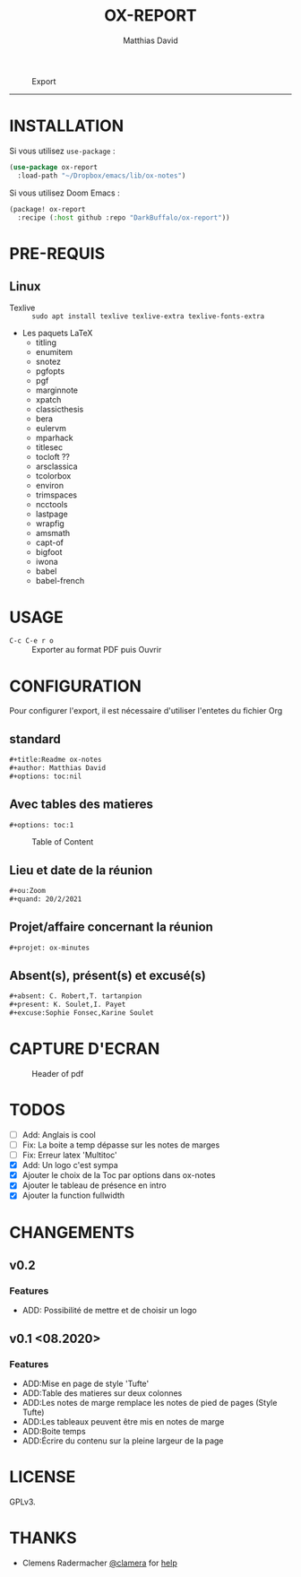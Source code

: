 #+title:OX-REPORT
#+author: Matthias David


#+caption: Export
#+attr_latex: :width 300px
[[file:img/ox-report.gif]]

-----

* INSTALLATION
Si vous utilisez =use-package= :

#+BEGIN_SRC emacs-lisp
(use-package ox-report
  :load-path "~/Dropbox/emacs/lib/ox-notes")
#+END_SRC

Si vous utilisez Doom Emacs :
#+BEGIN_SRC emacs-lisp
(package! ox-report
  :recipe (:host github :repo "DarkBuffalo/ox-report"))
#+END_SRC

* PRE-REQUIS
** Linux
+ Texlive :: =sudo apt install texlive texlive-extra texlive-fonts-extra=
+ Les paquets LaTeX
  - titling
  - enumitem
  - snotez
  - pgfopts
  - pgf
  - marginnote
  - xpatch
  - classicthesis
  - bera
  - eulervm
  - mparhack
  - titlesec
  - tocloft ??
  - arsclassica
  - tcolorbox
  - environ
  - trimspaces
  - ncctools
  - lastpage
  - wrapfig
  - amsmath
  - capt-of
  - bigfoot
  - iwona
  - babel
  - babel-french

* USAGE
- =C-c C-e r o= :: Exporter au format PDF puis Ouvrir


* CONFIGURATION
Pour configurer l'export, il est nécessaire d'utiliser l'entetes du fichier Org

** standard
#+BEGIN_SRC org
#+title:Readme ox-notes
#+author: Matthias David
#+options: toc:nil
#+END_SRC
** Avec tables des matieres
#+BEGIN_SRC org
#+options: toc:1
#+END_SRC

#+caption: Table of Content
#+attr_latex: :width 300px
[[file:img/toc.png]]

** Lieu et date de la réunion
#+BEGIN_SRC org
#+ou:Zoom
#+quand: 20/2/2021
#+END_SRC

** Projet/affaire concernant la réunion
#+BEGIN_SRC org
#+projet: ox-minutes
#+END_SRC

** Absent(s), présent(s) et excusé(s)
#+BEGIN_SRC org
#+absent: C. Robert,T. tartanpion
#+present: K. Soulet,I. Payet
#+excuse:Sophie Fonsec,Karine Soulet
#+END_SRC


* CAPTURE D'ECRAN

#+caption: Header of pdf
#+attr_latex: :width 300px
[[file:img/header.png]]


* TODOS

- [ ] Add: Anglais is cool
- [ ] Fix: La boite a temp dépasse sur les notes de marges
- [ ] Fix: Erreur latex 'Multitoc'
- [X] Add: Un logo c'est sympa
- [X] Ajouter le choix de la Toc par options dans ox-notes
- [X] Ajouter le tableau de présence en intro
- [X] Ajouter la function fullwidth


* CHANGEMENTS
** v0.2
*** Features
- ADD: Possibilité de mettre et de choisir un logo
** v0.1 <08.2020>
*** Features
- ADD:Mise en page de style 'Tufte'
- ADD:Table des matieres sur deux colonnes
- ADD:Les notes de marge remplace les notes de pied de pages (Style Tufte)
- ADD:Les tableaux peuvent être mis en notes de marge
- ADD:Boite temps
- ADD:Écrire du contenu sur la pleine largeur de la page

* COMMENT CONTRIBUER

1. Bifurquez (Fork) le projet (<https://github.com/DarkBuffalo/ox-report/fork>)
2. Créer votre branche d'amélioration (`git checkout -b feature/fooBar`)
3. Enregistrez les modifications dans le dépôt (`git commit -am 'Add some fooBar'`)
4. Mettre à jour les références distantes (`git push origin feature/fooBar`)
5. Create a new Pull Request


* LICENSE
GPLv3.

* THANKS
-  Clemens Radermacher [[https://github.com/clemera][@clamera]] for [[https://www.reddit.com/r/emacs/comments/i7279y/emacs_lisp_error_noob/][help]]
